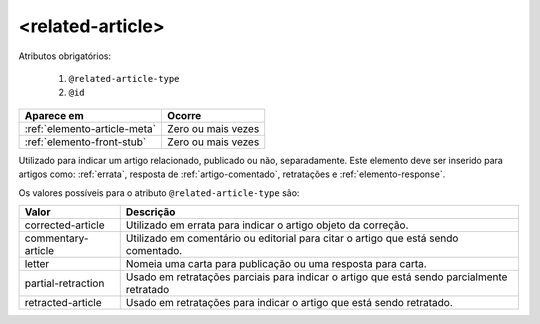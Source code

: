 .. _elemento-related-article:

<related-article>
=================


Atributos obrigatórios:

  1. ``@related-article-type``
  2. ``@id``

+------------------------------+--------------------+
| Aparece em                   | Ocorre             |
+==============================+====================+
| :ref:`elemento-article-meta` | Zero ou mais vezes |
+------------------------------+--------------------+
| :ref:`elemento-front-stub`   | Zero ou mais vezes |
+------------------------------+--------------------+



Utilizado para indicar um artigo relacionado, publicado ou não, separadamente. Este elemento deve ser inserido para artigos como: :ref:`errata`, resposta de :ref:`artigo-comentado`, retratações e :ref:`elemento-response`.

Os valores possíveis para o atributo ``@related-article-type`` são:

+------------------------+-------------------------------------------------+
| Valor                  | Descrição                                       |
+========================+=================================================+
| corrected-article      | Utilizado em errata para indicar o artigo       |
|                        | objeto da correção.                             |
+------------------------+-------------------------------------------------+
| commentary-article     | Utilizado em comentário ou editorial para       |
|                        | citar o artigo que está sendo comentado.        |
+------------------------+-------------------------------------------------+
| letter                 | Nomeia uma carta para publicação ou uma         |
|                        | resposta para carta.                            |
+------------------------+-------------------------------------------------+
| partial-retraction     | Usado em retratações parciais para indicar o    | 
|                        | artigo que está sendo parcialmente retratado    |
+------------------------+-------------------------------------------------+
| retracted-article      | Usado em retratações para indicar o artigo      |
|                        | que está sendo retratado.                       |
+------------------------+-------------------------------------------------+


.. {"reviewed_on": "20160803", "by": "gandhalf_thewhite@hotmail.com"}

